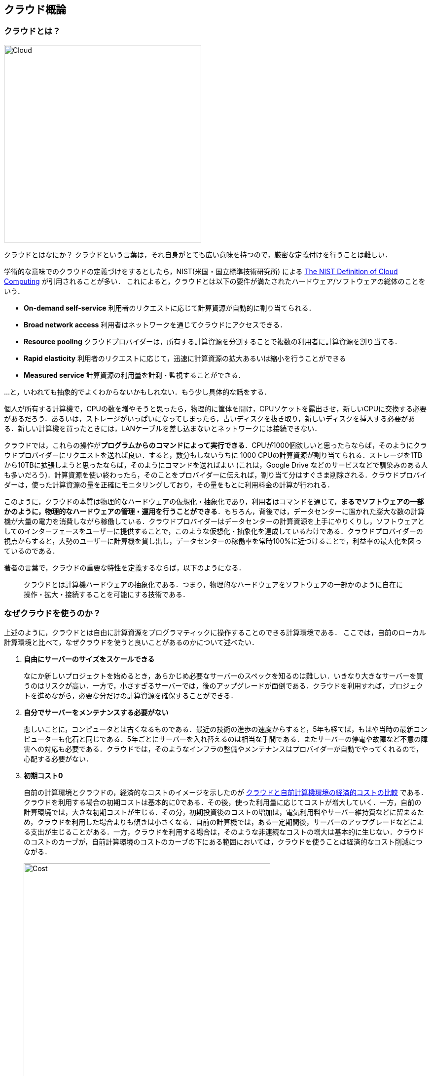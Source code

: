 [[chap_cloud_basics]]
== クラウド概論

=== クラウドとは？

image::imgs/cloud_word_art.png[Cloud, 400, align="center"]

クラウドとはなにか？
クラウドという言葉は，それ自身がとても広い意味を持つので，厳密な定義付けを行うことは難しい．

学術的な意味でのクラウドの定義づけをするとしたら，NIST(米国・国立標準技術研究所) による https://csrc.nist.gov/publications/detail/sp/800-145/final[The NIST Definition of Cloud Computing] が引用されることが多い．
これによると，クラウドとは以下の要件が満たされたハードウェア/ソフトウェアの総体のことをいう．

* **On-demand self-service**
利用者のリクエストに応じて計算資源が自動的に割り当てられる．
* **Broad network access**
利用者はネットワークを通じてクラウドにアクセスできる．
* **Resource pooling**
クラウドプロバイダーは，所有する計算資源を分割することで複数の利用者に計算資源を割り当てる．
* **Rapid elasticity**
利用者のリクエストに応じて，迅速に計算資源の拡大あるいは縮小を行うことができる
* **Measured service**
計算資源の利用量を計測・監視することができる．

...と，いわれても抽象的でよくわからないかもしれない．もう少し具体的な話をする．

個人が所有する計算機で，CPUの数を増やそうと思ったら，物理的に筐体を開け，CPUソケットを露出させ，新しいCPUに交換する必要があるだろう．あるいは，ストレージがいっぱいになってしまったら，古いディスクを抜き取り，新しいディスクを挿入する必要がある．新しい計算機を買ったときには，LANケーブルを差し込まないとネットワークには接続できない．

クラウドでは，これらの操作が**プログラムからのコマンドによって実行できる**．CPUが1000個欲しいと思ったらならば，そのようにクラウドプロバイダーにリクエストを送れば良い．すると，数分もしないうちに 1000 CPUの計算資源が割り当てられる．ストレージを1TBから10TBに拡張しようと思ったならば，そのようにコマンドを送ればよい (これは，Google Drive などのサービスなどで馴染みのある人も多いだろう)．計算資源を使い終わったら，そのことをプロバイダーに伝えれば，割り当て分はすぐさま削除される．クラウドプロバイダーは，使った計算資源の量を正確にモニタリングしており，その量をもとに利用料金の計算が行われる．

このように，クラウドの本質は物理的なハードウェアの仮想化・抽象化であり，利用者はコマンドを通じて，**まるでソフトウェアの一部かのように，物理的なハードウェアの管理・運用を行うことができる**．もちろん，背後では，データセンターに置かれた膨大な数の計算機が大量の電力を消費しながら稼働している．クラウドプロバイダーはデータセンターの計算資源を上手にやりくりし，ソフトウェアとしてのインターフェースをユーザーに提供することで，このような仮想化・抽象化を達成しているわけである．クラウドプロバイダーの視点からすると，大勢のユーザーに計算機を貸し出し，データセンターの稼働率を常時100%に近づけることで，利益率の最大化を図っているのである．

著者の言葉で，クラウドの重要な特性を定義するならば，以下のようになる．

[quote]
クラウドとは計算機ハードウェアの抽象化である．つまり，物理的なハードウェアをソフトウェアの一部かのように自在に操作・拡大・接続することを可能にする技術である．

=== なぜクラウドを使うのか？

上述のように，クラウドとは自由に計算資源をプログラマティックに操作することのできる計算環境である．
ここでは，自前のローカル計算環境と比べて，なぜクラウドを使うと良いことがあるのかについて述べたい．

1. **自由にサーバーのサイズをスケールできる**
+
なにか新しいプロジェクトを始めるとき，あらかじめ必要なサーバーのスペックを知るのは難しい．いきなり大きなサーバーを買うのはリスクが高い．一方で，小さすぎるサーバーでは，後のアップグレードが面倒である．クラウドを利用すれば，プロジェクトを進めながら，必要な分だけの計算資源を確保することができる．
2. **自分でサーバーをメンテナンスする必要がない**
+
悲しいことに，コンピュータとは古くなるものである．最近の技術の進歩の速度からすると，5年も経てば，もはや当時の最新コンピューターも化石と同じである．5年ごとにサーバーを入れ替えるのは相当な手間である．またサーバーの停電や故障など不意の障害への対応も必要である．クラウドでは，そのようなインフラの整備やメンテナンスはプロバイダーが自動でやってくれるので，心配する必要がない．
3. **初期コスト0**
+
自前の計算環境とクラウドの，経済的なコストのイメージを示したのが <<cloud_economic_curve>> である．クラウドを利用する場合の初期コストは基本的に0である．その後，使った利用量に応じてコストが増大していく．一方，自前の計算環境では，大きな初期コストが生じる．その分，初期投資後のコストの増加は，電気利用料やサーバー維持費などに留まるため，クラウドを利用した場合よりも傾きは小さくなる．自前の計算機では，ある一定期間後，サーバーのアップグレードなどによる支出が生じることがある．一方，クラウドを利用する場合は，そのような非連続なコストの増大は基本的に生じない．クラウドのコストのカーブが，自前計算環境のコストのカーブの下にある範囲においては，クラウドを使うことは経済的なコスト削減につながる．
+

[[cloud_economic_curve]]
.クラウドと自前計算機環境の経済的コストの比較
image::imgs/cloud_cost.png[Cost, 500, align="center"]

特に，**1.**の点は研究の場面では重要であると筆者は感じる．研究をやっていて，四六時中計算を走らせ続けるという場合は少ない．むしろ，新しいアルゴリズムが完成したとき・新しいデータが届いたとき，集中的・突発的に計算タスクが増大することが多いだろう．そういったときに，フレキシブルに計算力を増強させることができるのは，クラウドを使う大きなメリットである．

ここまでクラウドを使うメリットを述べたが，逆に，デメリットというのも当然存在する．

1. **クラウドは賢く使わないといけない**
+
<<cloud_economic_curve>> で示したコストのカーブにあるとおり，使い方によっては自前の計算環境のほうがコスト的に有利な場面は存在しうる．クラウドを利用する際は，使い終わった計算資源はすぐに削除するなど，利用者が賢く管理を行う必要があり，これを怠ると思いもしない額の請求が届く可能性がある．
2. **セキュリティ**
+
クラウドは，インターネットを通じて，世界のどこからでもアクセスできる状態にあり，セキュリティ管理を怠ると簡単にハッキングの対象となりうる．ハッキングを受けると，情報流出だけでなく，経済的な損失を被る可能性がある．
3. **ラーニングカーブ**
+
上記のように，コスト・セキュリティなど，クラウドを利用する際に留意しなければならない点は多い．賢くクラウドを使うには，十分なクラウドの理解が必要であり，そのラーニングカーブを乗り越える必要がある．

=== どうやってクラウドを使うのか？

東京大学では， https://www.cc.u-tokyo.ac.jp/[情報基盤センター] が大規模計算機サーバーの運用を行っている．
このような，特定の組織・団体の内部のみで使用されるクラウドを，プライベートクラウド (private cloud) と呼ぶ．

一方，商用のサービスとしてのクラウドも，現在は多くの企業から提供されている．
このような，一般の顧客に向けたクラウドサービスのことを，パブリッククラウド (public cloud) と呼ぶ．
有名なクラウドプラットフォームの例を上げると， Google社が提供する https://cloud.google.com/[Google Cloud Platform (GCP)]， Microsoft 社が提供する https://azure.microsoft.com[Azure]， Amazon 社が提供する https://aws.amazon.com[Amazon Web Service (AWS)]．

大学の所有するプライベートクラウドは，大学の構成員ならば無料もしくは最小限のコストで計算を実行できる．
しかし，計算の優先度などは，研究提案の申請により決定される場合が多く，柔軟性にかける場合もある．
パブリッククラウドを利用する場合は，プロバイダーの設定した利用料金を支払うことになるが，計算リソースは制限なく使用することが可能である．

'''

.小噺: Terminal の語源
****
Mac/Linuxなどでコマンドを入力するときに使用する，あの黒い画面のことを Terminal と呼んだりする．
この言葉の語源をご存知だろうか？

image::imgs/terminal.png[Terminal, 400, align="center"]

この言葉の語源は，コンピュータが誕生して間もない頃の時代に遡る．その頃のコンピュータというと，何千何万のという数の真空管が接続された，会議室一個分くらいのサイズのマシンであった．そのような高価でメンテが大変な機材であるから，当然みんなでシェアして使うことが前提となる．ユーザーがコンピュータにアクセスするため，マシンからは何本かのケーブルが伸び，それぞれにキーボードとスクリーンが接続されていた... これを **Terminal** と呼んでいたのである．人々は，代わる代わるTerminalの前に座って，計算機との対話を行っていた．

時代は流れ，WindowsやMacなどのいわゆるパーソナルコンピュータの出現により，コンピュータはみんなで共有するものではなく，個人が所有するものになった．

最近のクラウドの台頭は，みんなで大きなコンピュータをシェアするという，最初のコンピュータの使われ方に原点回帰していると捉えることもできる．一方で，スマートフォンやウェアラブルなどのエッジデバイスの普及も盛んであり，個人が複数の"小さな"コンピュータを所有する，という流れも同時に進行しているのである．
****

